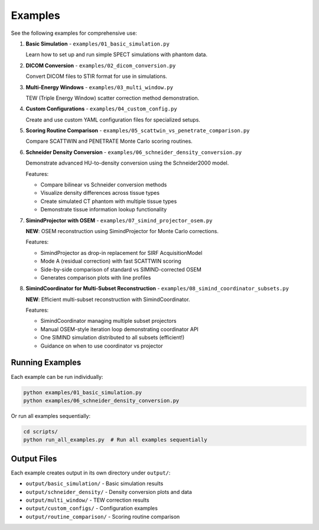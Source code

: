 .. _examples:

Examples
========

See the following examples for comprehensive use:

1. **Basic Simulation** - ``examples/01_basic_simulation.py``
   
   Learn how to set up and run simple SPECT simulations with phantom data.

2. **DICOM Conversion** - ``examples/02_dicom_conversion.py``
   
   Convert DICOM files to STIR format for use in simulations.

3. **Multi-Energy Windows** - ``examples/03_multi_window.py``
   
   TEW (Triple Energy Window) scatter correction method demonstration.

4. **Custom Configurations** - ``examples/04_custom_config.py``
   
   Create and use custom YAML configuration files for specialized setups.

5. **Scoring Routine Comparison** - ``examples/05_scattwin_vs_penetrate_comparison.py``
   
   Compare SCATTWIN and PENETRATE Monte Carlo scoring routines.

6. **Schneider Density Conversion** - ``examples/06_schneider_density_conversion.py``

   Demonstrate advanced HU-to-density conversion using the Schneider2000 model.

   Features:

   - Compare bilinear vs Schneider conversion methods
   - Visualize density differences across tissue types
   - Create simulated CT phantom with multiple tissue types
   - Demonstrate tissue information lookup functionality

7. **SimindProjector with OSEM** - ``examples/07_simind_projector_osem.py``

   **NEW**: OSEM reconstruction using SimindProjector for Monte Carlo corrections.

   Features:

   - SimindProjector as drop-in replacement for SIRF AcquisitionModel
   - Mode A (residual correction) with fast SCATTWIN scoring
   - Side-by-side comparison of standard vs SIMIND-corrected OSEM
   - Generates comparison plots with line profiles

8. **SimindCoordinator for Multi-Subset Reconstruction** - ``examples/08_simind_coordinator_subsets.py``

   **NEW**: Efficient multi-subset reconstruction with SimindCoordinator.

   Features:

   - SimindCoordinator managing multiple subset projectors
   - Manual OSEM-style iteration loop demonstrating coordinator API
   - One SIMIND simulation distributed to all subsets (efficient!)
   - Guidance on when to use coordinator vs projector

Running Examples
----------------

Each example can be run individually:

.. code-block:: bash

    python examples/01_basic_simulation.py
    python examples/06_schneider_density_conversion.py

Or run all examples sequentially:

.. code-block:: bash

    cd scripts/
    python run_all_examples.py  # Run all examples sequentially

Output Files
------------

Each example creates output in its own directory under ``output/``:

- ``output/basic_simulation/`` - Basic simulation results
- ``output/schneider_density/`` - Density conversion plots and data
- ``output/multi_window/`` - TEW correction results
- ``output/custom_configs/`` - Configuration examples
- ``output/routine_comparison/`` - Scoring routine comparison

